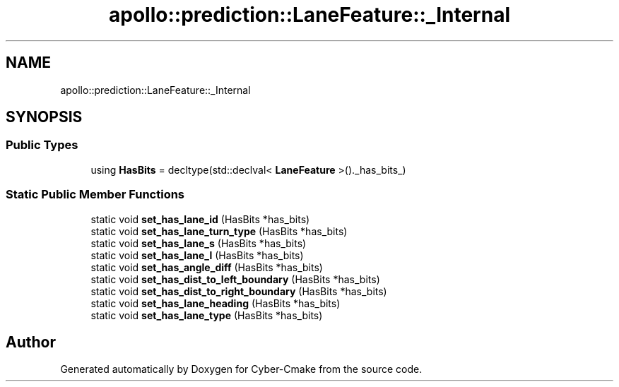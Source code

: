.TH "apollo::prediction::LaneFeature::_Internal" 3 "Sun Sep 3 2023" "Version 8.0" "Cyber-Cmake" \" -*- nroff -*-
.ad l
.nh
.SH NAME
apollo::prediction::LaneFeature::_Internal
.SH SYNOPSIS
.br
.PP
.SS "Public Types"

.in +1c
.ti -1c
.RI "using \fBHasBits\fP = decltype(std::declval< \fBLaneFeature\fP >()\&._has_bits_)"
.br
.in -1c
.SS "Static Public Member Functions"

.in +1c
.ti -1c
.RI "static void \fBset_has_lane_id\fP (HasBits *has_bits)"
.br
.ti -1c
.RI "static void \fBset_has_lane_turn_type\fP (HasBits *has_bits)"
.br
.ti -1c
.RI "static void \fBset_has_lane_s\fP (HasBits *has_bits)"
.br
.ti -1c
.RI "static void \fBset_has_lane_l\fP (HasBits *has_bits)"
.br
.ti -1c
.RI "static void \fBset_has_angle_diff\fP (HasBits *has_bits)"
.br
.ti -1c
.RI "static void \fBset_has_dist_to_left_boundary\fP (HasBits *has_bits)"
.br
.ti -1c
.RI "static void \fBset_has_dist_to_right_boundary\fP (HasBits *has_bits)"
.br
.ti -1c
.RI "static void \fBset_has_lane_heading\fP (HasBits *has_bits)"
.br
.ti -1c
.RI "static void \fBset_has_lane_type\fP (HasBits *has_bits)"
.br
.in -1c

.SH "Author"
.PP 
Generated automatically by Doxygen for Cyber-Cmake from the source code\&.
